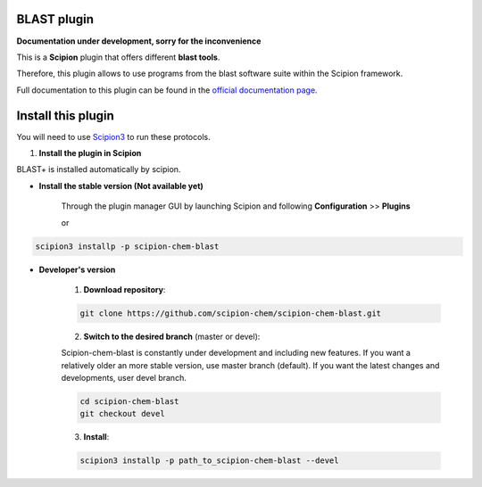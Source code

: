 =======================
BLAST plugin
=======================

**Documentation under development, sorry for the inconvenience**

This is a **Scipion** plugin that offers different **blast tools**.

Therefore, this plugin allows to use programs from the blast software suite
within the Scipion framework.

Full documentation to this plugin can be found in the `official documentation page <https://scipion-chem.github.io/docs/plugins/blast/index.html>`_.

==========================
Install this plugin
==========================

You will need to use `Scipion3 <https://scipion-em.github.io/docs/docs/scipion
-modes/how-to-install.html>`_ to run these protocols.


1. **Install the plugin in Scipion**

BLAST+ is installed automatically by scipion.

- **Install the stable version (Not available yet)**

    Through the plugin manager GUI by launching Scipion and following **Configuration** >> **Plugins**

    or

.. code-block::

    scipion3 installp -p scipion-chem-blast


- **Developer's version**

    1. **Download repository**:

    .. code-block::

        git clone https://github.com/scipion-chem/scipion-chem-blast.git

    2. **Switch to the desired branch** (master or devel):

    Scipion-chem-blast is constantly under development and including new features.
    If you want a relatively older an more stable version, use master branch (default).
    If you want the latest changes and developments, user devel branch.

    .. code-block::

                cd scipion-chem-blast
                git checkout devel

    3. **Install**:

    .. code-block::

        scipion3 installp -p path_to_scipion-chem-blast --devel


